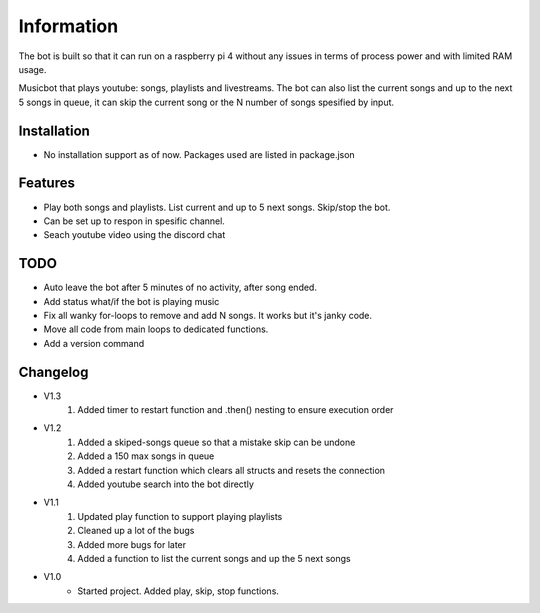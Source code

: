 Information
******************
The bot is built so that it can run on a raspberry pi 4 without any issues in terms of process power and with limited RAM usage. 

Musicbot that plays youtube: songs, playlists and livestreams. The bot can also list the current songs and up to the next 5 songs in queue, it can skip the current song or the N number of songs spesified by input. 

Installation
--------------------
* No installation support as of now. Packages used are listed in package.json

Features
--------------------
* Play both songs and playlists. List current and up to 5 next songs. Skip/stop the bot.
* Can be set up to respon in spesific channel.
* Seach youtube video using the discord chat

TODO
--------------------
* Auto leave the bot after 5 minutes of no activity, after song ended.
* Add status what/if the bot is playing music
* Fix all wanky for-loops to remove and add N songs. It works but it's janky code.
* Move all code from main loops to dedicated functions.
* Add a version command

Changelog
--------------------

* V1.3
    1. Added timer to restart function and .then() nesting to ensure execution order
    
* V1.2
    1. Added a skiped-songs queue so that a mistake skip can be undone
    #. Added a 150 max songs in queue 
    #. Added a restart function which clears all structs and resets the connection
    #. Added youtube search into the bot directly

* V1.1 
    1. Updated play function to support playing playlists
    #. Cleaned up a lot of the bugs
    #. Added more bugs for later
    #. Added a function to list the current songs and up the 5 next songs

* V1.0
    * Started project. Added play, skip, stop functions.